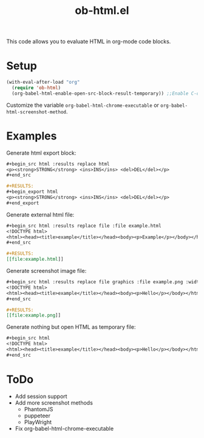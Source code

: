 #+TITLE: ob-html.el

This code allows you to evaluate HTML in org-mode code blocks.

* Setup

#+begin_src emacs-lisp
(with-eval-after-load "org"
  (require 'ob-html)
  (org-babel-html-enable-open-src-block-result-temporary)) ;;Enable C-c C-o on html code block
#+end_src

Customize the variable ~org-babel-html-chrome-executable~ or ~org-babel-html-screenshot-method~.

* Examples
Generate html export block:

#+begin_src org
,#+begin_src html :results replace html
<p><strong>STRONG</strong> <ins>INS</ins> <del>DEL</del></p>
,#+end_src

,#+RESULTS:
,#+begin_export html
<p><strong>STRONG</strong> <ins>INS</ins> <del>DEL</del></p>
,#+end_export
#+end_src

Generate external html file:

#+begin_src org
,#+begin_src html :results replace file :file example.html
<!DOCTYPE html>
<html><head><title>example</title></head><body><p>Example</p></body></html>
,#+end_src

,#+RESULTS:
[​[file:example.html]]
#+end_src

Generate screenshot image file:

#+begin_src org
,#+begin_src html :results replace file graphics :file example.png :width 640 :height 100
<!DOCTYPE html>
<html><head><title>example</title></head><body><p>Hello</p></body></html>
,#+end_src

,#+RESULTS:
[​[file:example.png]]
#+end_src

Generate nothing but open HTML as temporary file:

#+begin_src org
,#+begin_src html
<!DOCTYPE html>
<html><head><title>example</title></head><body><p>Hello</p></body></html>
,#+end_src
#+end_src

* ToDo

- Add session support
- Add more screenshot methods
  - PhantomJS
  - puppeteer
  - PlayWright
- Fix org-babel-html-chrome-executable
